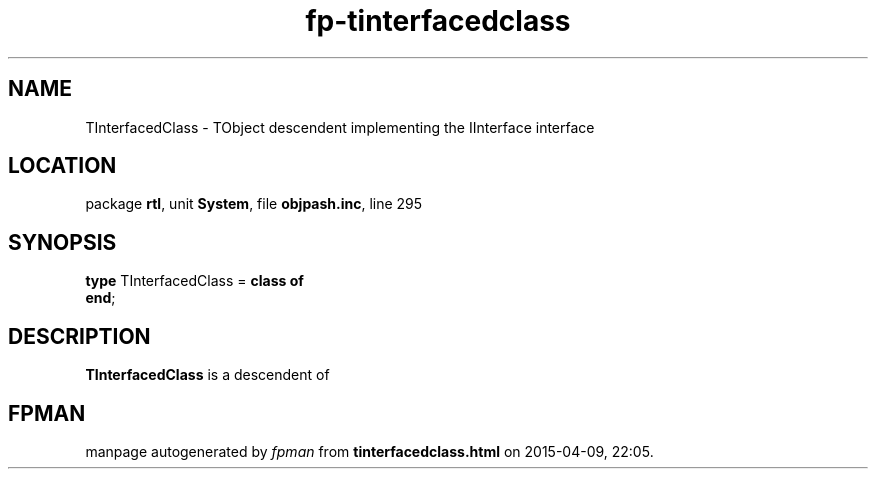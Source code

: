 .\" file autogenerated by fpman
.TH "fp-tinterfacedclass" 3 "2014-03-14" "fpman" "Free Pascal Programmer's Manual"
.SH NAME
TInterfacedClass - TObject descendent implementing the IInterface interface
.SH LOCATION
package \fBrtl\fR, unit \fBSystem\fR, file \fBobjpash.inc\fR, line 295
.SH SYNOPSIS
\fBtype\fR TInterfacedClass = \fBclass of\fR
.br
\fBend\fR;
.SH DESCRIPTION
\fBTInterfacedClass\fR is a descendent of


.SH FPMAN
manpage autogenerated by \fIfpman\fR from \fBtinterfacedclass.html\fR on 2015-04-09, 22:05.

